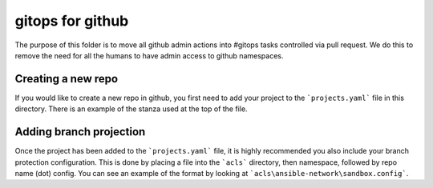 gitops for github
=================

The purpose of this folder is to move all github admin actions into #gitops tasks controlled via pull request.  We do this to remove the need for all the humans to have admin access to github namespaces.

Creating a new repo
-------------------

If you would like to create a new repo in github, you first need to add your project to the ```projects.yaml``` file in this directory. There is an example of the stanza used at the top of the file.

Adding branch projection
------------------------

Once the project has been added to the ```projects.yaml``` file, it is highly recommended you also include your branch protection configuration. This is done by placing a file into the ```acls``` directory, then namespace, followed by repo name (dot) config.  You can see an example of the format by looking at ```acls\ansible-network\sandbox.config```.
